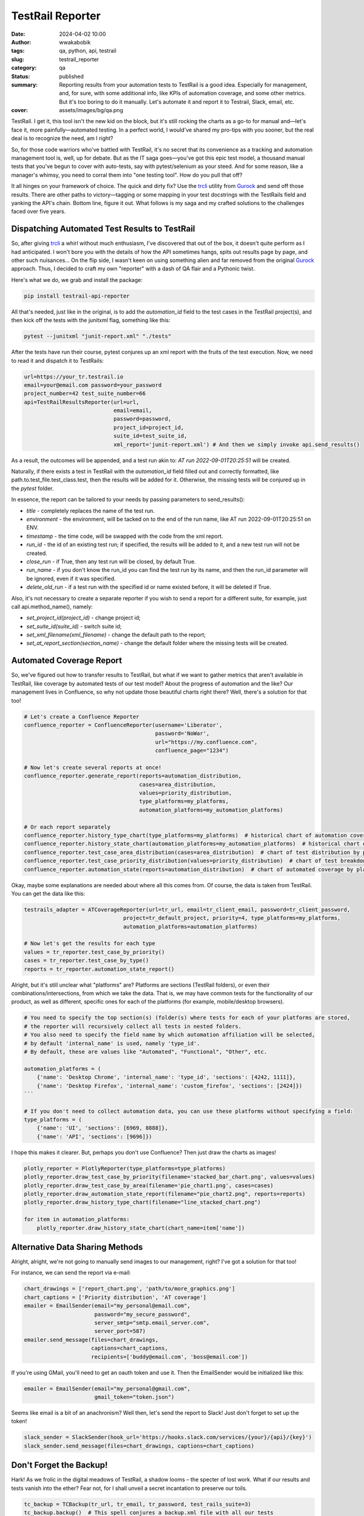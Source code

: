 #################
TestRail Reporter
#################
:date: 2024-04-02 10:00
:author: wwakabobik
:tags: qa, python, api, testrail
:slug: testrail_reporter
:category: qa
:status: published
:summary: Reporting results from your automation tests to TestRail is a good idea. Especially for management, and, for sure, with some additional info, like KPIs of automation coverage, and some other metrics. But it's too boring to do it manually. Let's automate it and report it to Testrail, Slack, email, etc.
:cover: assets/images/bg/qa.png

TestRail. I get it, this tool isn't the new kid on the block, but it's still rocking the charts as a go-to for manual and—let's face it, more painfully—automated testing. In a perfect world, I would've shared my pro-tips with you sooner, but the real deal is to recognize the need, am I right?

.. image:: /assets/images/articles/qa/testrail_reporter/testrails_0.png
   :alt: TestRail

So, for those code warriors who've battled with TestRail, it's no secret that its convenience as a tracking and automation management tool is, well, up for debate. But as the IT saga goes—you've got this epic test model, a thousand manual tests that you've begun to cover with auto-tests, say with pytest/selenium as your steed. And for some reason, like a manager's whimsy, you need to corral them into "one testing tool". How do you pull that off?

It all hinges on your framework of choice. The quick and dirty fix? Use the `trcli`_ utility from `Gurock`_ and send off those results. There are other paths to victory—tagging or some mapping in your test docstrings with the TestRails field and yanking the API's chain. Bottom line, figure it out. What follows is my saga and my crafted solutions to the challenges faced over five years.

Dispatching Automated Test Results to TestRail
----------------------------------------------
So, after giving `trcli`_ a whirl without much enthusiasm, I've discovered that out of the box, it doesn't quite perform as I had anticipated. I won't bore you with the details of how the API sometimes hangs, spits out results page by page, and other such nuisances... On the flip side, I wasn't keen on using something alien and far removed from the original `Gurock`_ approach. Thus, I decided to craft my own "reporter" with a dash of QA flair and a Pythonic twist.

Here's what we do, we grab and install the package:

.. code-block:: shell

    pip install testrail-api-reporter


All that's needed, just like in the original, is to add the `automation_id` field to the test cases in the TestRail project(s), and then kick off the tests with the junitxml flag, something like this:

.. code-block:: shell

    pytest --junitxml "junit-report.xml" "./tests"

After the tests have run their course, pytest conjures up an xml report with the fruits of the test execution. Now, we need to read it and dispatch it to TestRails:

.. code-block:: python

    url=https://your_tr.testrail.io
    email=your@email.com password=your_password
    project_number=42 test_suite_number=66
    api=TestRailResultsReporter(url=url,
                                email=email,
                                password=password,
                                project_id=project_id,
                                suite_id=test_suite_id,
                                xml_report='junit-report.xml') # And then we simply invoke api.send_results()

As a result, the outcomes will be appended, and a test run akin to: `AT run 2022-09-01T20:25:51` will be created.

.. image:: /assets/images/articles/qa/testrail_reporter/testrails_1.png
   :alt: TestRail test run

Naturally, if there exists a test in TestRail with the `automation_id` field filled out and correctly formatted, like path.to.test_file.test_class.test, then the results will be added for it. Otherwise, the missing tests will be conjured up in the `pytest` folder.

.. image:: /assets/images/articles/qa/testrail_reporter/testrails_2.png
   :alt: New test cases published

In essence, the report can be tailored to your needs by passing parameters to send_results():

- `title` - completely replaces the name of the test run.
- `environment` - the environment, will be tacked on to the end of the run name, like AT run 2022-09-01T20:25:51 on ENV.
- `timestamp` - the time code, will be swapped with the code from the xml report.
- `run_id` - the id of an existing test run; if specified, the results will be added to it, and a new test run will not be created.
- `close_run` - if True, then any test run will be closed, by default True.
- `run_name` - if you don't know the run_id you can find the test run by its name, and then the run_id parameter will be ignored, even if it was specified.
- `delete_old_run` - if a test run with the specified id or name existed before, it will be deleted if True.

Also, it's not necessary to create a separate reporter if you wish to send a report for a different suite, for example, just call api.method_name(), namely:

- `set_project_id(project_id)` - change project id;
- `set_suite_id(suite_id)` - switch suite id;
- `set_xml_filename(xml_filename)` - change the default path to the report;
- `set_at_report_section(section_name)` - change the default folder where the missing tests will be created.


Automated Coverage Report
---------------------------
So, we've figured out how to transfer results to TestRail, but what if we want to gather metrics that aren't available in TestRail, like coverage by automated tests of our test model? About the progress of automation and the like? Our management lives in Confluence, so why not update those beautiful charts right there? Well, there's a solution for that too!

.. code-block:: python

    # Let's create a Confluence Reporter
    confluence_reporter = ConfluenceReporter(username='Liberator',
                                             password='NoWar',
                                             url="https://my.confluence.com",
                                             confluence_page="1234")

    # Now let's create several reports at once!
    confluence_reporter.generate_report(reports=automation_distribution,
                                        cases=area_distribution,
                                        values=priority_distribution,
                                        type_platforms=my_platforms,
                                        automation_platforms=my_automation_platforms)

    # Or each report separately
    confluence_reporter.history_type_chart(type_platforms=my_platforms)  # historical chart of automation coverage by platforms
    confluence_reporter.history_state_chart(automation_platforms=my_automation_platforms)  # historical chart of test coverage by attribute
    confluence_reporter.test_case_area_distribution(cases=area_distribution)  # chart of test distribution by platforms (pie chart)
    confluence_reporter.test_case_priority_distribution(values=priority_distribution)  # chart of test breakdown by priority (pie chart)
    confluence_reporter.automation_state(reports=automation_distribution)  # chart of automated coverage by platforms (bar chart)

.. image:: /assets/images/articles/qa/testrail_reporter/testrails_3.png
   :alt: TestRail summary charts

Okay, maybe some explanations are needed about where all this comes from. Of course, the data is taken from TestRail. You can get the data like this:

.. code-block:: python

    testrails_adapter = ATCoverageReporter(url=tr_url, email=tr_client_email, password=tr_client_password,
                                   project=tr_default_project, priority=4, type_platforms=my_platforms,
                                   automation_platforms=automation_platforms)

    # Now let's get the results for each type
    values = tr_reporter.test_case_by_priority()
    cases = tr_reporter.test_case_by_type()
    reports = tr_reporter.automation_state_report()

Alright, but it's still unclear what "platforms" are? Platforms are sections (TestRail folders), or even their combinations/intersections, from which we take the data. That is, we may have common tests for the functionality of our product, as well as different, specific ones for each of the platforms (for example, mobile/desktop browsers).

.. code-block:: python

    # You need to specify the top section(s) (folder(s) where tests for each of your platforms are stored,
    # the reporter will recursively collect all tests in nested folders.
    # You also need to specify the field name by which automation affiliation will be selected,
    # by default 'internal_name' is used, namely 'type_id'.
    # By default, these are values like "Automated", "Functional", "Other", etc.

    automation_platforms = (
        {'name': 'Desktop Chrome', 'internal_name': 'type_id', 'sections': [4242, 1111]},
        {'name': 'Desktop Firefox', 'internal_name': 'custom_firefox', 'sections': [2424]})
    ```

    # If you don't need to collect automation data, you can use these platforms without specifying a field:
    type_platforms = (
        {'name': 'UI', 'sections': [6969, 8888]},
        {'name': 'API', 'sections': [9696]})

I hope this makes it clearer. But, perhaps you don't use Confluence? Then just draw the charts as images!

.. code-block:: python

    plotly_reporter = PlotlyReporter(type_platforms=type_platforms)
    plotly_reporter.draw_test_case_by_priority(filename='stacked_bar_chart.png', values=values)
    plotly_reporter.draw_test_case_by_area(filename='pie_chart1.png', cases=cases)
    plotly_reporter.draw_automation_state_report(filename="pie_chart2.png", reports=reports)
    plotly_reporter.draw_history_type_chart(filename="line_stacked_chart.png")

    for item in automation_platforms:
        plotly_reporter.draw_history_state_chart(chart_name=item['name'])


Alternative Data Sharing Methods
--------------------------------
Alright, alright, we're not going to manually send images to our management, right? I've got a solution for that too!

For instance, we can send the report via e-mail:

.. code-block:: python

    chart_drawings = ['report_chart.png', 'path/to/more_graphics.png']
    chart_captions = ['Priority distribution', 'AT coverage']
    emailer = EmailSender(email="my_personal@email.com",
                          password="my_secure_password",
                          server_smtp="smtp.email_server.com",
                          server_port=587)
    emailer.send_message(files=chart_drawings,
                         captions=chart_captions,
                         recipients=['buddy@email.com', 'boss@email.com'])


If you're using GMail, you'll need to get an oauth token and use it. Then the EmailSender would be initialized like this:

.. code-block:: python

    emailer = EmailSender(email="my_personal@gmail.com",
                          gmail_token="token.json")

.. image:: /assets/images/articles/qa/testrail_reporter/testrails_4.png
   :alt: Report with summary charts to email (or gmail)

Seems like email is a bit of an anachronism? Well then, let's send the report to Slack! Just don't forget to set up the token!

.. code-block:: python

    slack_sender = SlackSender(hook_url='https://hooks.slack.com/services/{your}/{api}/{key}')
    slack_sender.send_message(files=chart_drawings, captions=chart_captions)


.. image:: /assets/images/articles/qa/testrail_reporter/testrails_5.png
   :alt: Report with summary charts to Slack

Don't Forget the Backup!
------------------------
Hark! As we frolic in the digital meadows of TestRail, a shadow looms – the specter of lost work. What if our results and tests vanish into the ether? Fear not, for I shall unveil a secret incantation to preserve our toils.

.. code-block:: python

    tc_backup = TCBackup(tr_url, tr_email, tr_password, test_rails_suite=3)
    tc_backup.backup()  # This spell conjures a backup.xml file with all our tests
    tc_backup.get_archive_backup(suffix='')  # And this one summons a backup.zip archive of our tests


Now, where to safeguard these precious scrolls? Let us entrust them to the cloud, to the mighty vaults of GoogleDrive!

.. code-block:: python

    # First, forge a Google token by visiting the arcane halls of:
    # https://console.developers.google.com/apis/credentials?pli=1
    # Navigate ye through: Create Credentials => OAuth client ID => TV
    # and limited Input Devices to obtain thy client_id and client_secret

    # Use these relics to initialize the uploader with parameters:
    #  google_id = client_id and google_secret = client_secret
    gdrive = GoogleDriveUploader(google_id=client_id, google_secret=client_secret)

    # Upon the first invocation, you shall be prompted to enter your user_code
    # from the user account and activate the API token.

    # But if you already possess the tokens of access, proceed thusly:
    gdrive = GoogleDriveUploader(google_id=client_id,
                                 google_secret=client_secret,
                                 google_api_refresh_token=refresh_token)

    # Now you may upload any artifact, but by default, we seek to hoist our archived backup with tests, the backup.zip
    gdrive.upload(filename='backup.zip', mime_type='application/zip')

.. image:: /assets/images/articles/qa/testrail_reporter/testrails_6.png
   :alt: Backup with test cases of TestRail has been zipped and saved using Google Drive

Tricks and pitfalls
-------------------

What could possibly go awry? Perchance, in the realm of plotly, you must separately summon orca:

.. code-block:: shell

    npm install -g electron orca

Mark well, Slack, the messenger of the workplace, does not entertain the direct upload of images, but only the links to their abodes. To wield images in Slack, you may swiftly upload them to a sanctuary like `Freeimage.host`_. Forsooth, like so (the utility is included in the package):

.. code-block:: python

    image_uploaded = upload_image(filename=chart_drawings[0], api_token=YOUR_SECRET_TOKEN)

    # Extract the URL of the image
    image_url = image_uploaded['image']

    # Or its thumbnail
    image_thumb = image_uploaded['thumb']

Conclusions
-----------
Thus concludes our quest. Getting rid of manual reporting and manual manipulations with data, statuses significantly free your time on SDET, automation needs and fun. Wouldn't it be easier to use an alias and re-learn a new, better, habit? If you like my article, feel free to `share a coin`_. And, for sure here are links to the `GitHub repo`_ and `pypi package`_.

May your backups be many and your data loss few. Until next time, I bid thee safe coding!


.. _share a coin: https://www.donationalerts.com/r/rocketsciencegeek
.. _GitHub repo: https://github.com/wwakabobik/testrail_api_reporter
.. _pypi package: https://pypi.org/project/testrail-api-reporter/
.. _Freeimage.host: https://freeimage.host/
.. _Gurock: https://www.testrail.com/
.. _trcli: https://github.com/gurock/trcli
